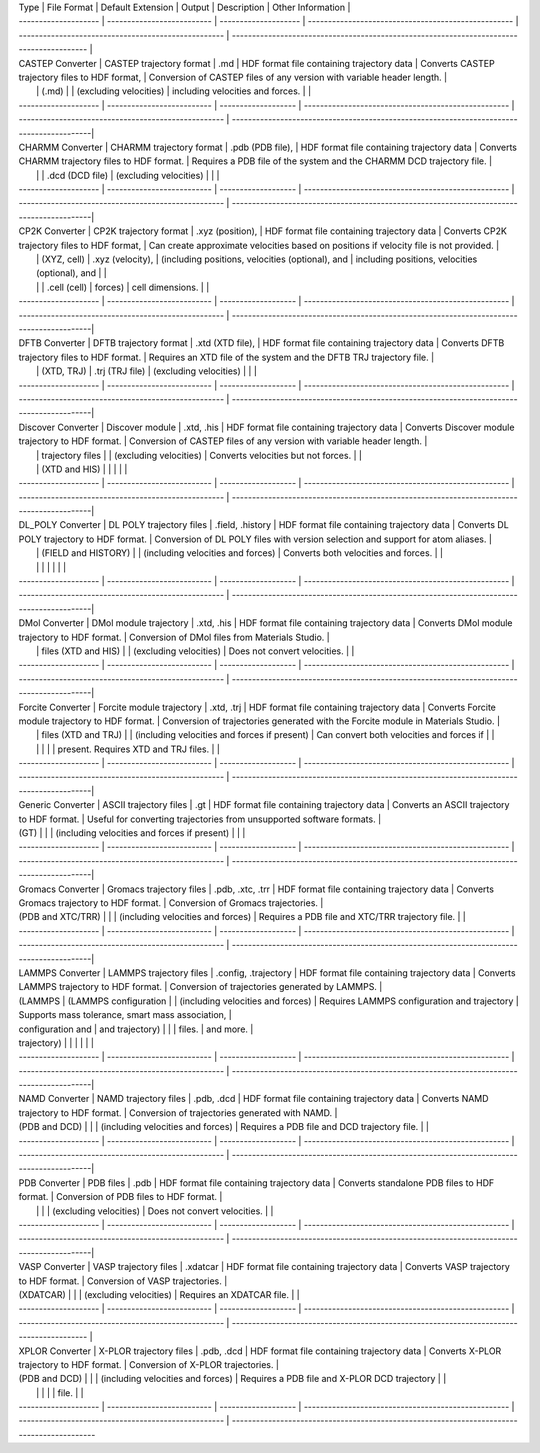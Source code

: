 | Type                 | File Format                | Default Extension    | Output                                              | Description                                         | Other Information                                                                        |
| -------------------- | -------------------------- | -------------------- | --------------------------------------------------- | --------------------------------------------------- | ---------------------------------------------------------------------------------------- |
| CASTEP Converter     | CASTEP trajectory format   | .md                  | HDF format file containing trajectory data          | Converts CASTEP trajectory files to HDF format,     | Conversion of CASTEP files of any version with variable header length.                   |
|                      | (.md)                      |                      | (excluding velocities)                              | including velocities and forces.                    |                                                                                          |
| -------------------- | -------------------------- | -------------------  | --------------------------------------------------- | --------------------------------------------------- | -----------------------------------------------------------------------------------------|
| CHARMM Converter     | CHARMM trajectory format   | .pdb (PDB file),     | HDF format file containing trajectory data          | Converts CHARMM trajectory files to HDF format.     | Requires a PDB file of the system and the CHARMM DCD trajectory file.                    |
|                      |                            | .dcd (DCD file)      | (excluding velocities)                              |                                                     |                                                                                          |
| -------------------- | -------------------------- | -------------------  | --------------------------------------------------- | --------------------------------------------------- | -----------------------------------------------------------------------------------------|
| CP2K Converter       | CP2K trajectory format     | .xyz (position),     | HDF format file containing trajectory data          | Converts CP2K trajectory files to HDF format,       | Can create approximate velocities based on positions if velocity file is not provided.   |
|                      | (XYZ, cell)                | .xyz (velocity),     | (including positions, velocities (optional), and    | including positions, velocities (optional), and     |                                                                                          |
|                      |                            | .cell (cell)         | forces)                                             | cell dimensions.                                    |                                                                                          |
| -------------------- | -------------------------- | -------------------  | --------------------------------------------------- | --------------------------------------------------- | -----------------------------------------------------------------------------------------|
| DFTB Converter       | DFTB trajectory format     | .xtd (XTD file),     | HDF format file containing trajectory data          | Converts DFTB trajectory files to HDF format.       | Requires an XTD file of the system and the DFTB TRJ trajectory file.                     |
|                      | (XTD, TRJ)                 | .trj (TRJ file)      | (excluding velocities)                              |                                                     |                                                                                          |
| -------------------- | -------------------------- | -------------------  | --------------------------------------------------- | --------------------------------------------------- | -----------------------------------------------------------------------------------------|
| Discover Converter   | Discover module            | .xtd, .his           | HDF format file containing trajectory data          | Converts Discover module trajectory to HDF format.  | Conversion of CASTEP files of any version with variable header length.                   |
|                      | trajectory files           |                      | (excluding velocities)                              | Converts velocities but not forces.                 |                                                                                          |
|                      | (XTD and HIS)              |                      |                                                     |                                                     |                                                                                          |
| -------------------- | -------------------------- | -------------------  | --------------------------------------------------- | --------------------------------------------------- | -----------------------------------------------------------------------------------------|
| DL_POLY Converter    | DL POLY trajectory files   | .field, .history     | HDF format file containing trajectory data          | Converts DL POLY trajectory to HDF format.          | Conversion of DL POLY files with version selection and support for atom aliases.         |
|                      | (FIELD and HISTORY)        |                      | (including velocities and forces)                   | Converts both velocities and forces.                |                                                                                          |
|                      |                            |                      |                                                     |                                                     |                                                                                          |
| -------------------- | -------------------------- | -------------------  | --------------------------------------------------- | --------------------------------------------------- | -----------------------------------------------------------------------------------------|
| DMol Converter       | DMol module trajectory     | .xtd, .his           | HDF format file containing trajectory data          | Converts DMol module trajectory to HDF format.      | Conversion of DMol files from Materials Studio.                                          |
|                      | files (XTD and HIS)        |                      | (excluding velocities)                              | Does not convert velocities.                        |                                                                                          |
| -------------------- | -------------------------- | -------------------  | --------------------------------------------------- | --------------------------------------------------- | -----------------------------------------------------------------------------------------|
| Forcite Converter    | Forcite module trajectory  | .xtd, .trj           | HDF format file containing trajectory data          | Converts Forcite module trajectory to HDF format.   | Conversion of trajectories generated with the Forcite module in Materials Studio.        |
|                      | files (XTD and TRJ)        |                      | (including velocities and forces if present)        | Can convert both velocities and forces if           |                                                                                          |
|                      |                            |                      |                                                     | present. Requires XTD and TRJ files.                |                                                                                          |
| -------------------- | -------------------------- | -------------------  | --------------------------------------------------- | --------------------------------------------------- | -----------------------------------------------------------------------------------------|
| Generic Converter    | ASCII trajectory files     | .gt                  | HDF format file containing trajectory data          | Converts an ASCII trajectory to HDF format.         | Useful for converting trajectories from unsupported software formats.                    |
| (GT)                 |                            |                      | (including velocities and forces if present)        |                                                     |                                                                                          |
| -------------------- | -------------------------- | -------------------  | --------------------------------------------------- | --------------------------------------------------- | -----------------------------------------------------------------------------------------|
| Gromacs Converter    | Gromacs trajectory files   | .pdb, .xtc, .trr     | HDF format file containing trajectory data          | Converts Gromacs trajectory to HDF format.          | Conversion of Gromacs trajectories.                                                      |
| (PDB and XTC/TRR)    |                            |                      | (including velocities and forces)                   | Requires a PDB file and XTC/TRR trajectory file.    |                                                                                          |
| -------------------- | -------------------------- | -------------------  | --------------------------------------------------- | --------------------------------------------------- | -----------------------------------------------------------------------------------------|
| LAMMPS Converter     | LAMMPS trajectory files    | .config, .trajectory | HDF format file containing trajectory data          | Converts LAMMPS trajectory to HDF format.           | Conversion of trajectories generated by LAMMPS.                                          |
| (LAMMPS              | (LAMMPS configuration      |                      | (including velocities and forces)                   | Requires LAMMPS configuration and trajectory        | Supports mass tolerance, smart mass association,                                         |
| configuration and    | and trajectory)            |                      |                                                     | files.                                              | and more.                                                                                |
| trajectory)          |                            |                      |                                                     |                                                     |                                                                                          |
| -------------------- | -------------------------- | -------------------  | --------------------------------------------------- | --------------------------------------------------- | -----------------------------------------------------------------------------------------|
| NAMD Converter       | NAMD trajectory files      | .pdb, .dcd           | HDF format file containing trajectory data          | Converts NAMD trajectory to HDF format.             | Conversion of trajectories generated with NAMD.                                          |
| (PDB and DCD)        |                            |                      | (including velocities and forces)                   | Requires a PDB file and DCD trajectory file.        |                                                                                          |
| -------------------- | -------------------------- | -------------------  | --------------------------------------------------- | --------------------------------------------------- | -----------------------------------------------------------------------------------------|
| PDB Converter        | PDB files                  | .pdb                 | HDF format file containing trajectory data          | Converts standalone PDB files to HDF format.        | Conversion of PDB files to HDF format.                                                   |
|                      |                            |                      | (excluding velocities)                              | Does not convert velocities.                        |                                                                                          |
| -------------------- | -------------------------- | -------------------  | --------------------------------------------------- | --------------------------------------------------- | -----------------------------------------------------------------------------------------|
| VASP Converter       | VASP trajectory files      | .xdatcar             | HDF format file containing trajectory data          | Converts VASP trajectory to HDF format.             | Conversion of VASP trajectories.                                                         |
| (XDATCAR)            |                            |                      | (excluding velocities)                              | Requires an XDATCAR file.                           |                                                                                          |
| -------------------- | -------------------------- | -------------------  | --------------------------------------------------- | --------------------------------------------------- | ---------------------------------------------------------------------------------------- |
| XPLOR Converter      | X-PLOR trajectory files    | .pdb, .dcd           | HDF format file containing trajectory data          | Converts X-PLOR trajectory to HDF format.           | Conversion of X-PLOR trajectories.                                                       |
| (PDB and DCD)        |                            |                      | (including velocities and forces)                   | Requires a PDB file and X-PLOR DCD trajectory       |                                                                                          |
|                      |                            |                      |                                                     | file.                                               |                                                                                          |
| -------------------- | -------------------------- | -------------------  | --------------------------------------------------- | --------------------------------------------------- | ------------------------------------------------------------------------------------------